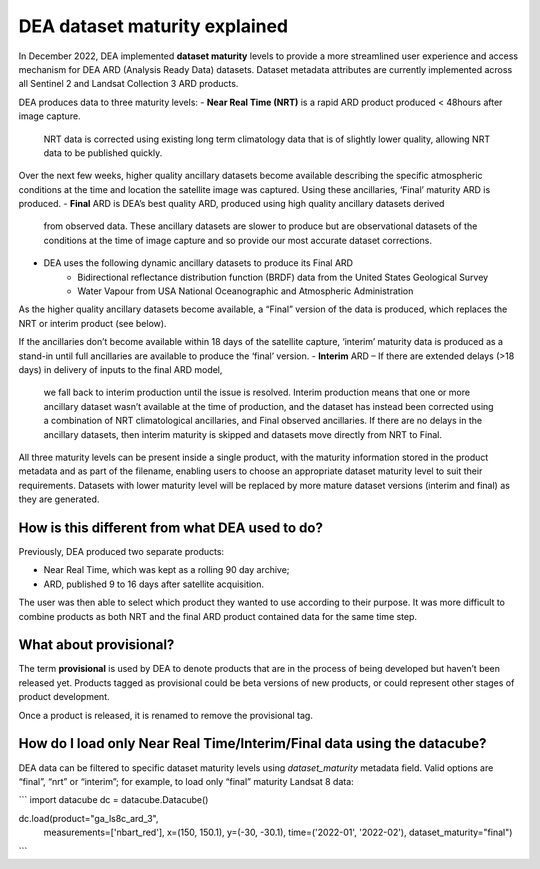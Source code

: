 DEA dataset maturity explained 
==============================

In December 2022, DEA implemented **dataset maturity** levels to provide a more streamlined user 
experience and access mechanism for DEA ARD (Analysis Ready Data) datasets. Dataset metadata 
attributes are currently implemented across all Sentinel 2 and Landsat Collection 3 ARD products. 

DEA produces data to three maturity levels: 
- **Near Real Time (NRT)** is a rapid ARD product produced < 48hours after image capture. 
  NRT data is corrected using existing long term climatology data that is of slightly 
  lower quality, allowing NRT data to be published quickly. 

Over the next few weeks, higher quality ancillary datasets become available describing the specific 
atmospheric conditions at the time and location the satellite image was captured. Using these 
ancillaries, ‘Final’ maturity ARD is produced.  
- **Final** ARD is DEA’s best quality ARD, produced using high quality ancillary datasets derived 
  from observed data. These ancillary datasets are slower to produce but are observational 
  datasets of the conditions at the time of image capture and so provide our most accurate dataset 
  corrections.  
- DEA uses the following dynamic ancillary datasets to produce its Final ARD 
    - Bidirectional reflectance distribution function (BRDF) data from the United States Geological Survey 
    - Water Vapour from USA National Oceanographic and Atmospheric Administration 
As the higher quality ancillary datasets become available, a “Final” version of the data is produced, 
which replaces the NRT or interim product (see below).  

If the ancillaries don’t become available within 18 days of the satellite capture, ‘interim’ maturity 
data is produced as a stand-in until full ancillaries are available to produce the ‘final’ version.  
- **Interim** ARD – If there are extended delays (>18 days) in delivery of inputs to the final ARD model, 
  we fall back to interim production until the issue is resolved. Interim production means that 
  one or more ancillary dataset wasn’t available at the time of production, and the dataset has 
  instead been corrected using a combination of NRT climatological ancillaries, and Final observed 
  ancillaries. If there are no delays in the ancillary datasets, then interim maturity is skipped and 
  datasets move directly from NRT to Final.  

All three maturity levels can be present inside a single product, with the maturity information stored 
in the product metadata and as part of the filename, enabling users to choose an appropriate dataset 
maturity level to suit their requirements. Datasets with lower maturity level will be replaced by more 
mature dataset versions (interim and final) as they are generated. 

How is this different from what DEA used to do? 
-----------------------------------------------

Previously, DEA produced two separate products: 

- Near Real Time, which was kept as a rolling 90 day archive; 
- ARD, published 9 to 16 days after satellite acquisition. 

The user was then able to select which product they wanted to use according to their purpose. 
It was more difficult to combine products as both NRT and the final ARD product contained data 
for the same time step.  

What about provisional? 
-----------------------

The term **provisional** is used by DEA to denote products that are in the process of being 
developed but haven’t been released yet. Products tagged as provisional could be beta versions 
of new products, or could represent other stages of product development.  

Once a product is released, it is renamed to remove the provisional tag.  

How do I load only Near Real Time/Interim/Final data using the datacube? 
------------------------------------------------------------------------

DEA data can be filtered to specific dataset maturity levels using `dataset_maturity` 
metadata field. Valid options are “final”, “nrt” or “interim”; for example, 
to load only “final” maturity Landsat 8 data: 

``` 
import datacube  
dc = datacube.Datacube()  

dc.load(product="ga_ls8c_ard_3", 
        measurements=['nbart_red'], 
        x=(150, 150.1), 
        y=(-30, -30.1), 
        time=('2022-01', '2022-02'), 
        dataset_maturity="final") 
``` 
